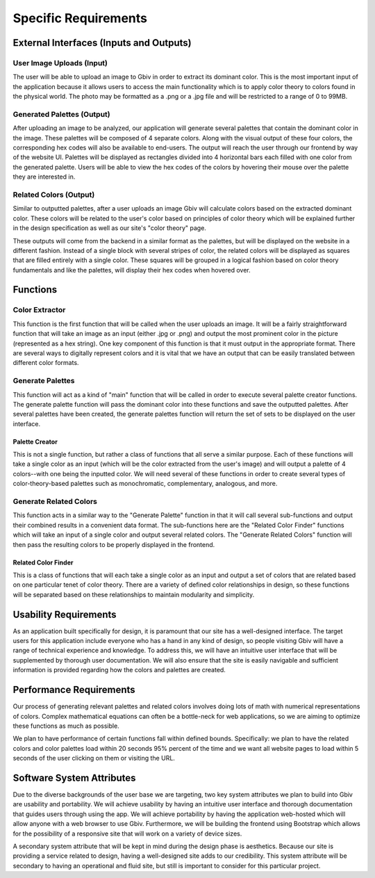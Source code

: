 Specific Requirements
======================


External Interfaces (Inputs and Outputs)
-----------------------------------------


User Image Uploads (Input)
#############################

The user will be able to upload an image to Gbiv in order to extract its dominant color. This is the most important input of the application because it allows users to access the main functionality which is to apply color theory to colors found in the physical world. The photo may be formatted as a .png or a .jpg file and will be restricted to a range of 0 to 99MB.


Generated Palettes (Output)
###########################

After uploading an image to be analyzed, our application will generate several palettes that contain the dominant color in the image. These palettes will be composed of 4 separate colors. Along with the visual output of these four colors, the corresponding hex codes will also be available to end-users. The output will reach the user through our frontend by way of the website UI. Palettes will be displayed as rectangles divided into 4 horizontal bars each filled with one color from the generated palette. Users will be able to view the hex codes of the colors by hovering their mouse over the palette they are interested in.


Related Colors (Output)
##########################

Similar to outputted palettes, after a user uploads an image Gbiv will calculate colors based on the extracted dominant color. These colors will be related to the user's color based on principles of color theory which will be explained further in the design specification as well as our site's "color theory" page.

These outputs will come from the backend in a similar format as the palettes, but will be displayed on the website in a different fashion. Instead of a single block with several stripes of color, the related colors will be displayed as squares that are filled entirely with a single color. These squares will be grouped in a logical fashion based on color theory fundamentals and like the palettes, will display their hex codes when hovered over.



Functions
----------


Color Extractor
################

This function is the first function that will be called when the user uploads an image. It will be a fairly straightforward function that will take an image as an input (either .jpg or .png) and output the most prominent color in the picture (represented as a hex string). One key component of this function is that it must output in the appropriate format. There are several ways to digitally represent colors and it is vital that we have an output that can be easily translated between different color formats.

Generate Palettes
###################

This function will act as a kind of "main" function that will be called in order to execute several palette creator functions. The generate palette function will pass the dominant color into these functions and save the outputted palettes. After several palettes have been created, the generate palettes function will return the set of sets to be displayed on the user interface.

Palette Creator
$$$$$$$$$$$$$$$$$

This is not a single function, but rather a class of functions that all serve a similar purpose. Each of these functions will take a single color as an input (which will be the color extracted from the user's image) and will output a palette of 4 colors--with one being the inputted color. We will need several of these functions in order to create several types of color-theory-based palettes such as monochromatic, complementary, analogous, and more.


Generate Related Colors
#########################

This function acts in a similar way to the "Generate Palette" function in that it will call several sub-functions and output their combined results in a convenient data format. The sub-functions here are the "Related Color Finder" functions which will take an input of a single color and output several related colors. The "Generate Related Colors" function will then pass the resulting colors to be properly displayed in the frontend.


Related Color Finder
$$$$$$$$$$$$$$$$$$$$$$

This is a class of functions that will each take a single color as an input and output a set of colors that are related based on one particular tenet of color theory. There are a variety of defined color relationships in design, so these functions will be separated based on these relationships to maintain modularity and simplicity.


Usability Requirements
-----------------------

As an application built specifically for design, it is paramount that our site has a well-designed interface. The target users for this application include everyone who has a hand in any kind of design, so people visiting Gbiv will have a range of technical experience and knowledge. To address this, we will have an intuitive user interface that will be supplemented by thorough user documentation. We will also ensure that the site is easily navigable and sufficient information is provided regarding how the colors and palettes are created.


Performance Requirements
--------------------------

Our process of generating relevant palettes and related colors involves doing lots of math with numerical representations of colors. Complex mathematical equations can often be a bottle-neck for web applications, so we are aiming to optimize these functions as much as possible.

We plan to have performance of certain functions fall within defined bounds. Specifically: we plan to have the related colors and color palettes load within 20 seconds 95% percent of the time and we want all website pages to load within 5 seconds of the user clicking on them or visiting the URL.


Software System Attributes 
---------------------------

Due to the diverse backgrounds of the user base we are targeting, two key system attributes we plan to build into Gbiv are usability and portability. We will achieve usability by having an intuitive user interface and thorough documentation that guides users through using the app. We will achieve portability by having the application web-hosted which will allow anyone with a web browser to use Gbiv. Furthermore, we will be building the frontend using Bootstrap which allows for the possibility of a responsive site that will work on a variety of device sizes.

A secondary system attribute that will be kept in mind during the design phase is aesthetics. Because our site is providing a service related to design, having a well-designed site adds to our credibility. This system attribute will be secondary to having an operational and fluid site, but still is important to consider for this particular project.
